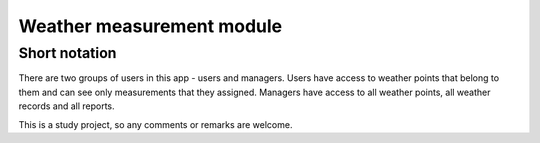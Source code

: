 ==========================
Weather measurement module
==========================

--------------------------
Short notation
--------------------------

There are two groups of users in this app - users and managers.
Users have access to weather points that belong to them and can see only measurements that they assigned.
Managers have access to all weather points, all weather records and all reports.

This is a study project, so any comments or remarks are welcome.
